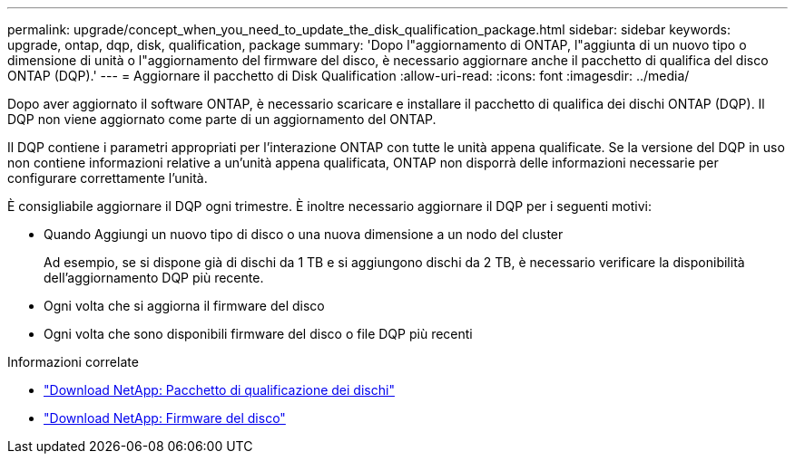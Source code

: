 ---
permalink: upgrade/concept_when_you_need_to_update_the_disk_qualification_package.html 
sidebar: sidebar 
keywords: upgrade, ontap, dqp, disk, qualification, package 
summary: 'Dopo l"aggiornamento di ONTAP, l"aggiunta di un nuovo tipo o dimensione di unità o l"aggiornamento del firmware del disco, è necessario aggiornare anche il pacchetto di qualifica del disco ONTAP (DQP).' 
---
= Aggiornare il pacchetto di Disk Qualification
:allow-uri-read: 
:icons: font
:imagesdir: ../media/


[role="lead"]
Dopo aver aggiornato il software ONTAP, è necessario scaricare e installare il pacchetto di qualifica dei dischi ONTAP (DQP).  Il DQP non viene aggiornato come parte di un aggiornamento del ONTAP.

Il DQP contiene i parametri appropriati per l'interazione ONTAP con tutte le unità appena qualificate. Se la versione del DQP in uso non contiene informazioni relative a un'unità appena qualificata, ONTAP non disporrà delle informazioni necessarie per configurare correttamente l'unità.

È consigliabile aggiornare il DQP ogni trimestre.  È inoltre necessario aggiornare il DQP per i seguenti motivi:

* Quando Aggiungi un nuovo tipo di disco o una nuova dimensione a un nodo del cluster
+
Ad esempio, se si dispone già di dischi da 1 TB e si aggiungono dischi da 2 TB, è necessario verificare la disponibilità dell'aggiornamento DQP più recente.

* Ogni volta che si aggiorna il firmware del disco
* Ogni volta che sono disponibili firmware del disco o file DQP più recenti


.Informazioni correlate
* https://mysupport.netapp.com/site/downloads/firmware/disk-drive-firmware/download/DISKQUAL/ALL/qual_devices.zip["Download NetApp: Pacchetto di qualificazione dei dischi"^]
* https://mysupport.netapp.com/site/downloads/firmware/disk-drive-firmware["Download NetApp: Firmware del disco"]

